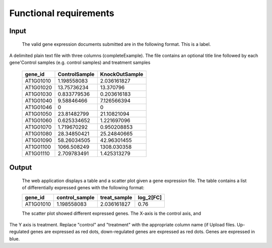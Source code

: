 Functional requirements
=======================

Input
-----
	The valid gene expression documents submitted are in the following format. This is a label.
A delimited plain text file with three columns (completeExample). The file contains an optional title line followed by each gene'Control samples (e.g. control samples) and treatment samples 

	=========	=============		==============
	gene_id		ControlSample		KnockOutSample
	=========	=============		==============
	AT1G01010       1.198558083        	2.036161827
 	AT1G01020       13.75736234             13.370796 
 	AT1G01030       0.833779536             0.203616183 
 	AT1G01040       9.58846466              7.126566394 
 	AT1G01046       0                       0 
     	AT1G01050       23.81482799             21.10821094 

        AT1G01060       0.625334652        	1.221697096 

	AT1G01070       1.719670292        	0.950208853 

	AT1G01080       28.34850421             25.24840665 
        
	AT1G01090       58.26034505             42.96301455 
	
        AT1G01100       1066.508249             1308.030358 

        AT1G01110       2.709783491             1.425313279

	========= 	=============		==============

Output
------
	The web application displays a table and a scatter plot given a gene expression file.
	The table contains a list of differentially expressed genes with the following
	format:

	========= =============== ============= ==========
	gene_id   control_sample  treat_sample  log_2[FC]
	========= =============== ============= ==========
	AT1G01010 1.198558083     2.036161827   0.76
	========= =============== ============= ==========

	The scatter plot showed different expressed genes. The X-axis is the control axis, and
The Y axis is treatment.
Replace "control" and "treatment" with the appropriate column name (if
Upload files. Up-regulated genes are expressed as red dots, down-regulated genes are expressed as red dots.
Genes are expressed in blue.
	

